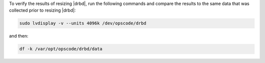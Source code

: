 .. The contents of this file may be included in multiple topics (using the includes directive).
.. The contents of this file should be modified in a way that preserves its ability to appear in multiple topics.

To verify the results of resizing |drbd|, run the following commands and compare the results to the same data that was collected prior to resizing |drbd|:

.. code-block:: bash

   sudo lvdisplay -v --units 4096k /dev/opscode/drbd

and then:

.. code-block:: bash

   df -k /var/opt/opscode/drbd/data
